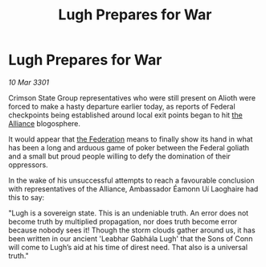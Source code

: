 :PROPERTIES:
:ID:       a1bf5caa-a944-48c4-a0cf-3ad4bbcd4ce1
:END:
#+title: Lugh Prepares for War
#+filetags: :3301:galnet:

* Lugh Prepares for War

/10 Mar 3301/

Crimson State Group representatives who were still present on Alioth were forced to make a hasty departure earlier today, as reports of Federal checkpoints being established around local exit points began to hit [[id:1d726aa0-3e07-43b4-9b72-074046d25c3c][the Alliance]] blogosphere.  

It would appear that [[id:d56d0a6d-142a-4110-9c9a-235df02a99e0][the Federation]] means to finally show its hand in what has been a long and arduous game of poker between the Federal goliath and a small but proud people willing to defy the domination of their oppressors.  

In the wake of his unsuccessful attempts to reach a favourable conclusion with representatives of the Alliance, Ambassador Éamonn Uí Laoghaire had this to say: 

"Lugh is a sovereign state. This is an undeniable truth. An error does not become truth by multiplied propagation, nor does truth become error because nobody sees it! Though the storm clouds gather around us, it has been written in our ancient 'Leabhar Gabhála Lugh' that the Sons of Conn will come to Lugh’s aid at his time of direst need. That also is a universal truth."
